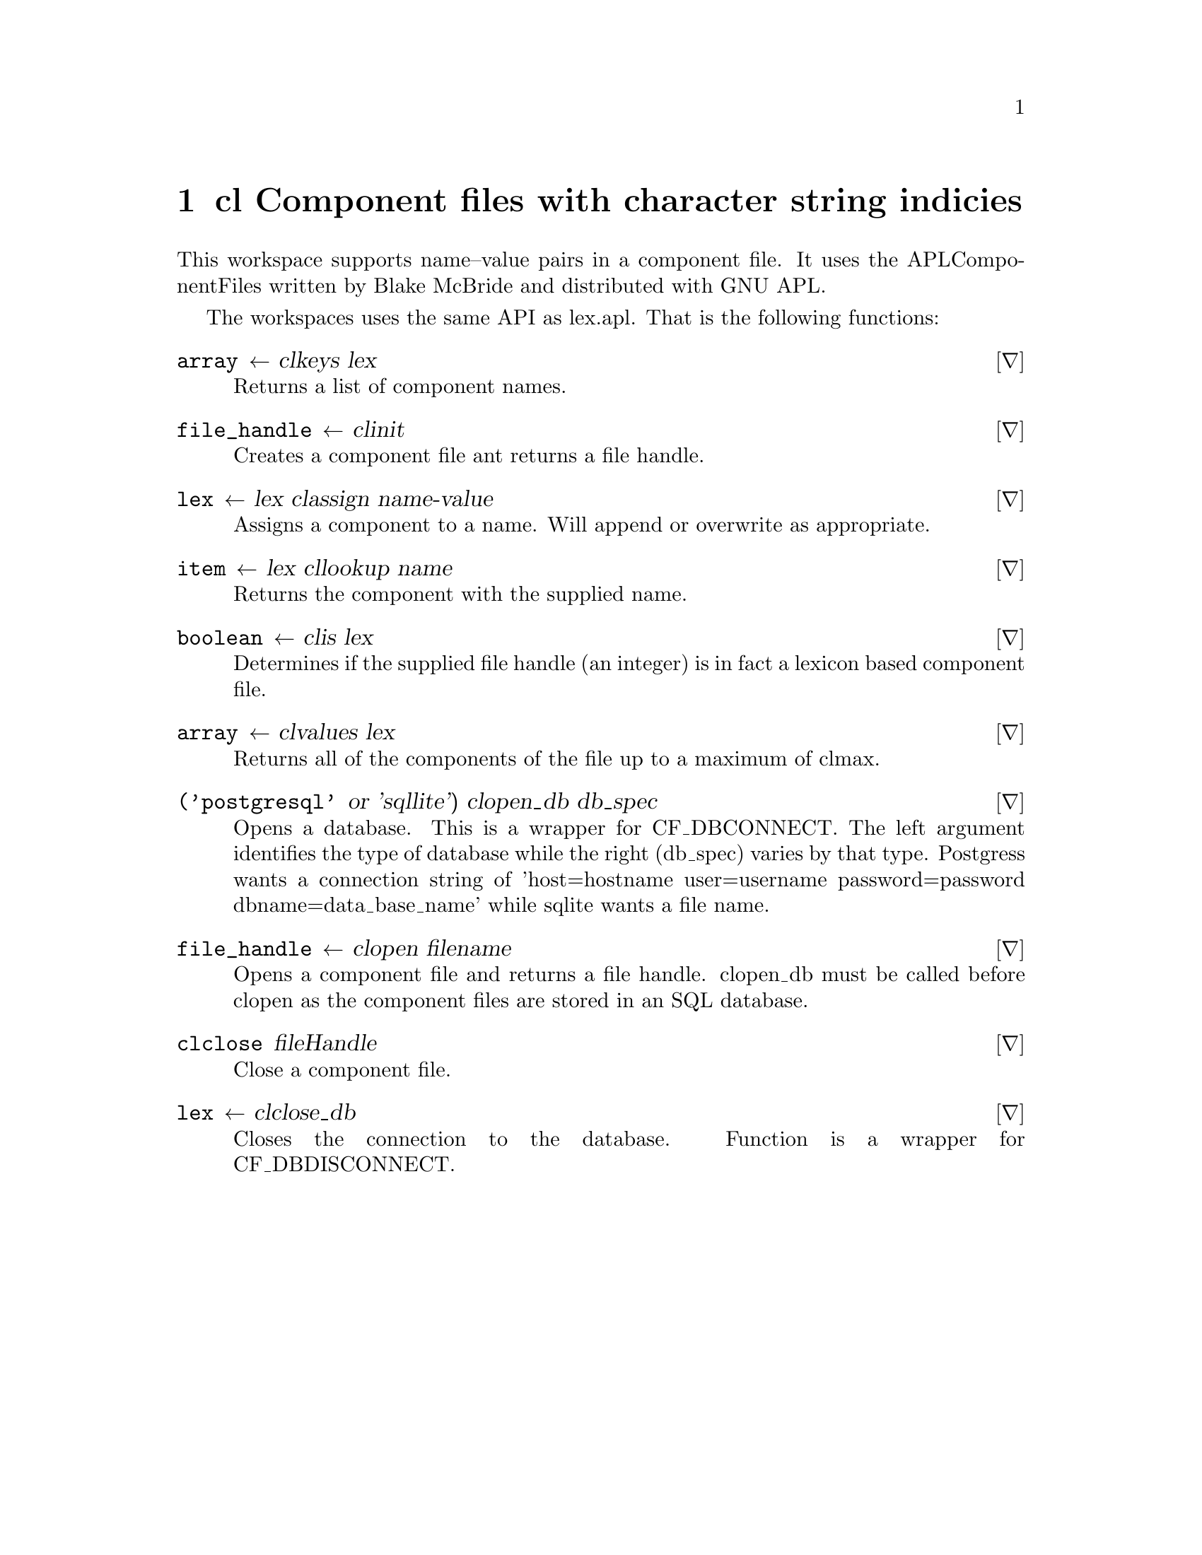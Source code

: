 @node cl
@chapter cl Component files with character string indicies
@cindex cl
@cindex component file

This workspace supports name--value pairs in a component file.  It
uses the APLComponentFiles written by Blake McBride and distributed
with GNU APL.

The workspaces uses the same API as lex.apl.  That is the following
functions:


@deffn ∇ array ← cl∆keys lex

Returns a list of component names.
@end deffn

@deffn ∇ file_handle ←  cl∆init

Creates a component file ant returns a file handle.
@end deffn

@deffn ∇ lex ←  lex cl∆assign name-value

Assigns a component to a name. Will append or overwrite
as appropriate.
@end deffn

@deffn ∇ item ← lex cl∆lookup name

Returns the component with the supplied name.
@end deffn

@deffn ∇ boolean ←  cl∆is lex

Determines if the supplied file handle (an integer) is in
fact a lexicon based component file.
@end deffn

@deffn ∇ array ←  cl∆values lex

Returns all of the components of the file up to a
maximum of cl∆∆max.
@end deffn

@deffn ∇ ('postgresql' or 'sqllite') cl∆open_db db_spec

Opens a database.  This is a wrapper for CF_DBCONNECT. The left
argument identifies the type of database while the right (db_spec)
varies by that type.  Postgress wants a connection string of
'host=hostname user=username password=password dbname=data_base_name'
while sqlite wants a file name.

@end deffn

@deffn ∇ file_handle ← cl∆open filename

Opens a component file and returns a file handle.  cl∆open_db must be
called before cl∆open as the component files are stored in an SQL
database.

@end deffn

@deffn ∇ cl∆close fileHandle

Close a component file.
@end deffn

@deffn ∇ lex ← cl∆close_db

Closes the connection to the database. Function is a wrapper for
CF_DBDISCONNECT.

@end deffn
